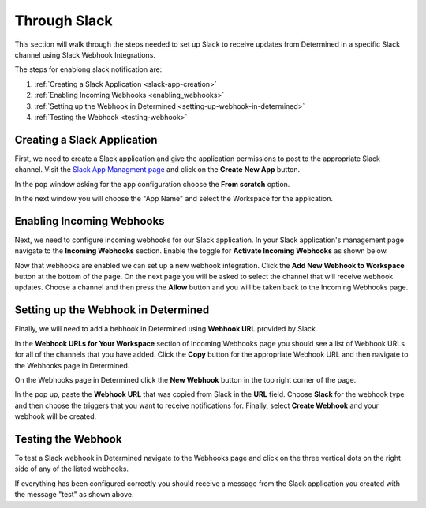 ###############
 Through Slack
###############

This section will walk through the steps needed to set up Slack to receive updates from Determined
in a specific Slack channel using Slack Webhook Integrations.

The steps for enablong slack notification are:

#. :ref:`Creating a Slack Application <slack-app-creation>`
#. :ref:`Enabling Incoming Webhooks <enabling_webhooks>`
#. :ref:`Setting up the Webhook in Determined <setting-up-webhook-in-determined>`
#. :ref:`Testing the Webhook <testing-webhook>`

.. _slack-app-creation:

******************************
 Creating a Slack Application
******************************

First, we need to create a Slack application and give the application permissions to post to the
appropriate Slack channel. Visit the `Slack App Managment page <https://api.slack.com/apps>`_ and
click on the **Create New App** button.

In the pop window asking for the app configuration choose the **From scratch** option.

.. image:: /assets/images/slack-app-configuration.jpeg
   :width: 100%

In the next window you will choose the "App Name" and select the Workspace for the application.

.. _enabling_webhooks:

****************************
 Enabling Incoming Webhooks
****************************

Next, we need to configure incoming webhooks for our Slack application. In your Slack application's
management page navigate to the **Incoming Webhooks** section. Enable the toggle for **Activate
Incoming Webhooks** as shown below.

.. image:: /assets/images/slack-incoming-webhooks-page.jpeg
   :width: 100%

Now that webhooks are enabled we can set up a new webhook integration. Click the **Add New Webhook
to Workspace** button at the bottom of the page. On the next page you will be asked to select the
channel that will receive webhook updates. Choose a channel and then press the **Allow** button and
you will be taken back to the Incoming Webhooks page.

.. _setting-up-webhook-in-determined:

**************************************
 Setting up the Webhook in Determined
**************************************

Finally, we will need to add a bebhook in Determined using **Webhook URL** provided by Slack.

In the **Webhook URLs for Your Workspace** section of Incoming Webhooks page you should see a list
of Webhook URLs for all of the channels that you have added. Click the **Copy** button for the
appropriate Webhook URL and then navigate to the Webhooks page in Determined.

On the Webhooks page in Determined click the **New Webhook** button in the top right corner of the
page.

.. image:: /assets/images/slack-webhook-creation-in-determined.jpeg
   :width: 100%

In the pop up, paste the **Webhook URL** that was copied from Slack in the **URL** field. Choose
**Slack** for the webhook type and then choose the triggers that you want to receive notifications
for. Finally, select **Create Webhook** and your webhook will be created.

.. _testing-webhook:

*********************
 Testing the Webhook
*********************

To test a Slack webhook in Determined navigate to the Webhooks page and click on the three vertical
dots on the right side of any of the listed webhooks.

.. image:: /assets/images/test-webhook.png
   :width: 100%

If everything has been configured correctly you should receive a message from the Slack application
you created with the message "test" as shown above.
